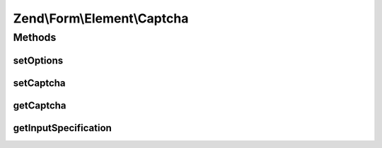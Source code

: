 .. Form/Element/Captcha.php generated using docpx on 01/30/13 03:32am


Zend\\Form\\Element\\Captcha
============================

Methods
+++++++

setOptions
----------

.. function:: setOptions()


    Accepted options for Captcha:
    - captcha: a valid Zend\Captcha\AdapterInterface

    :param array|\Traversable: 

    :rtype: Captcha 



setCaptcha
----------

.. function:: setCaptcha()


    Set captcha

    :param array|ZendCaptcha\AdapterInterface: 

    :throws Exception\InvalidArgumentException: 

    :rtype: Captcha 



getCaptcha
----------

.. function:: getCaptcha()


    Retrieve captcha (if any)

    :rtype: null|ZendCaptcha\AdapterInterface 



getInputSpecification
---------------------

.. function:: getInputSpecification()


    Provide default input rules for this element
    
    Attaches the captcha as a validator.

    :rtype: array 



